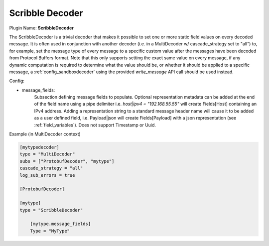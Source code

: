 .. _config_scribbledecoder:

Scribble Decoder
================

.. versionadded:: 0.5

Plugin Name: **ScribbleDecoder**

The ScribbleDecoder is a trivial decoder that makes it possible to set one or
more static field values on every decoded message. It is often used in
conjunction with another decoder (i.e. in a MultiDecoder w/ cascade_strategy
set to "all") to, for example, set the message type of every message to a
specific custom value after the messages have been decoded from Protocol
Buffers format. Note that this only supports setting the exact same value on
every message, if any dynamic computation is required to determine what the
value should be, or whether it should be applied to a specific message, a
:ref:`config_sandboxdecoder` using the provided `write_message` API call
should be used instead.

Config:

- message_fields:
    Subsection defining message fields to populate. Optional representation
    metadata can be added at the end of the field name using a pipe delimiter
    i.e. `host|ipv4 = "192.168.55.55"` will create Fields[Host] containing an
    IPv4 address. Adding a representation string to a standard message header
    name will cause it to be added as a user defined field, i.e. Payload|json
    will create Fields[Payload] with a json representation (see
    :ref:`field_variables`). Does not support Timestamp or Uuid.

Example (in MultiDecoder context)

.. code-block:: ini

        [mytypedecoder]
        type = "MultiDecoder"
        subs = ["ProtobufDecoder", "mytype"]
        cascade_strategy = "all"
        log_sub_errors = true

        [ProtobufDecoder]

        [mytype]
        type = "ScribbleDecoder"

            [mytype.message_fields]
            Type = "MyType"
